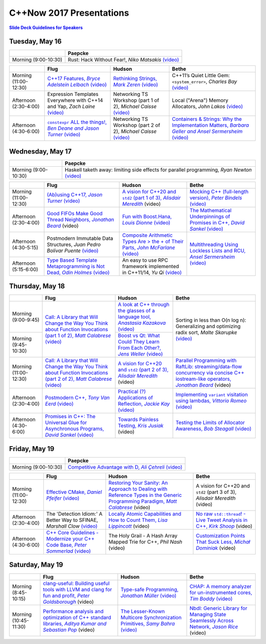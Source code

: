 =========================
C++Now 2017 Presentations
=========================

|guidelines|_

.. |guidelines| replace:: **Slide Deck Guidelines for Speakers**
.. _guidelines: SLIDE_DECK_GUIDELINES.md

Tuesday, May 16
===============

+-----------------------+----------------------------+
|                       | Paepcke                    |
+=======================+============================+
| Morning (9:00-10:30)  | |tueAM0pae|  |tueAM0paeV|_ | 
+-----------------------+----------------------------+

+-----------------------+----------------------------+----------------------------+----------------------------+
|                       | Flug                       | Hudson                     | Bethe                      |
+=======================+============================+============================+============================+
| Morning (11:00-12:30) | |tueAM2flg|_ |tueAM2flgV|_ | |tueAM2hud|_ |tueAM2hudV|_ | |tueAM2bet|  |tueAM2betV|_ |
+-----------------------+----------------------------+----------------------------+----------------------------+
| Afternoon (2:30-4:00) | |tuePM0flg|  |tuePM0flgV|_ | |tuePM0hud|  |tuePM0hudV|_ | |tuePM0bet|  |tuePM0betV|_ |
+-----------------------+----------------------------+----------------------------+----------------------------+
| Afternoon (4:30-6:00) | |tuePM2flg|_ |tuePM2flgV|_ | |tuePM2hud|  |tuePM2hudV|_ | |tuePM2bet|_ |tuePM2betV|_ |
+-----------------------+----------------------------+----------------------------+----------------------------+

Wednesday, May 17
=================

+-----------------------+----------------------------+
|                       | Paepcke                    |
+=======================+============================+
| Morning (9:00-10:30)  | |wedAM0pae|  |wedAM0paeV|_ | 
+-----------------------+----------------------------+

+-----------------------+----------------------------+----------------------------+----------------------------+
|                       | Flug                       | Hudson                     | Bethe                      |
+=======================+============================+============================+============================+
| Morning (11:00-12:30) | |wedAM2flg|_ |wedAM2flgV|_ | |wedAM2hud|_ |wedAM2hudV|  | |wedAM2bet|_ |wedAM2betV|_ |
+-----------------------+----------------------------+----------------------------+----------------------------+
| Afternoon (2:30-4:00) | |wedPM0flg|_ |wedPM0flgV|  | |wedPM0hud|_ |wedPM0hudV|_ | |wedPM0bet|_ |wedPM0betV|_ |
+-----------------------+----------------------------+----------------------------+----------------------------+
| Afternoon (4:30-5:15) | |wedPM2flg|  |wedPM2flgV|_ | |wedPM2hud|_ |wedPM2hudV|_ | |wedPM2bet|_ |wedPM2betV|_ |
+-----------------------+----------------------------+----------------------------+                            |
| Afternoon (5:15-6:00) | |wedPM3flg|_ |wedPM3flgV|_ | |wedPM3hud|  |wedPM3hudV|_ |                            |
+-----------------------+----------------------------+----------------------------+----------------------------+

Thursday, May 18
================

+-----------------------+----------------------------+----------------------------+----------------------------+
|                       | Flug                       | Hudson                     | Bethe                      |
+=======================+============================+============================+============================+
| Morning (9:00-9:45)   | |thuAM0flg|_ |thuAM0flgV|_ | |thuAM0hud|_ |thuAM0hudV|_ | |thuAM0bet|  |thuAM0betV|_ |
+-----------------------+                            +----------------------------+                            |
| Morning (9:45-10:30)  |                            | |thuAM1hud|_ |thuAM1hudV|_ |                            |
+-----------------------+----------------------------+----------------------------+----------------------------+
| Morning (11:00-12:30) | |thuAM2flg|_ |thuAM2flgV|_ | |thuAM2hud|_ |thuAM2hudV|  | |thuAM2bet|_ |thuAM2betV|  |
+-----------------------+----------------------------+----------------------------+----------------------------+
| Afternoon (2:30-4:00) | |thuPM0flg|_ |thuPM0flgV|_ | |thuPM0hud|_ |thuPM0hudV|_ | |thuPM0bet|_ |thuPM0betV|_ |
+-----------------------+----------------------------+----------------------------+----------------------------+
| Afternoon (4:30-6:00) | |thuPM2flg|_ |thuPM2flgV|_ | |thuPM2hud|_ |thuPM2hudV|  | |thuPM2bet|_ |thuPM2betV|_ |
+-----------------------+----------------------------+----------------------------+----------------------------+

Friday, May 19
==============

+-----------------------+----------------------------+
|                       | Paepcke                    |
+=======================+============================+
| Morning (9:00-10:30)  | |friAM0pae|_ |friAM0paeV|_ | 
+-----------------------+----------------------------+

+-----------------------+----------------------------+----------------------------+----------------------------+
|                       | Flug                       | Hudson                     | Bethe                      |
+=======================+============================+============================+============================+
| Morning (11:00-12:30) | |friAM2flg|_ |friAM2flgV|_ | |friAM2hud|_ |friAM2hudV|  | |friAM2bet|  |friAM2betV|  |
+-----------------------+----------------------------+----------------------------+----------------------------+
| Afternoon (2:30-4:00) | |friPM0flg|  |friPM0flgV|_ | |friPM0hud|_ |friPM0hudV|  | |friPM0bet|_ |friPM0betV|  |
+-----------------------+----------------------------+----------------------------+----------------------------+
| Afternoon (4:30-6:00) | |friPM2flg|_ |friPM2flgV|_ | |friPM2hud|  |friPM2hudV|  | |friPM2bet|_ |friPM2betV|  |
+-----------------------+----------------------------+----------------------------+----------------------------+

Saturday, May 19
================

+-----------------------+----------------------------+----------------------------+----------------------------+
|                       | Flug                       | Hudson                     | Bethe                      |
+=======================+============================+============================+============================+
| Morning (8:45-10:15)  | |satAM0flg|_ |satAM0flgV|  | |satAM0hud|_ |satAM0hudV|_ | |satAM0bet|_ |satAM0betV|_ |
+-----------------------+----------------------------+----------------------------+----------------------------+
| Morning (10:45-11:30) | |satAM2flg|_ |satAM2flgV|  | |satAM2hud|_ |satAM2hudV|_ | |satAM2bet|_ |satAM2betV|  |
+-----------------------+----------------------------+----------------------------+----------------------------+

.. .. |tag| replace:: Talk Title, *Test*
.. .. _tag: http://link.com/to/slides
.. .. |tagV| (video)
.. .. _tagV: http://link.com/to/video

.. Tuesday, May 16
.. |tueAM0pae| replace:: Rust: Hack Without Fear!, *Niko Matsakis*
.. _tueAM0pae: 
.. |tueAM0paeV| replace:: (video)
.. _tueAM0paeV: https://youtu.be/lO1z-7cuRYI
.. |tueAM2flg| replace:: C++17 Features, *Bryce Adelstein Lelbach*
.. _tueAM2flg: 05-16-2017_tuesday/cpp17_features__bryce_adelstein_lelbach__cppnow_05-16-2017.pdf
.. |tueAM2flgV| replace:: (video)
.. _tueAM2flgV: https://youtu.be/LvwXJjRQfHk
.. |tuePM0flg| replace:: Expression Templates Everywhere with C++14 and Yap, *Zach Laine*
.. _tuePM0flg: 
.. |tuePM0flgV| replace:: (video)
.. _tuePM0flgV: https://youtu.be/VhIwDxkIsME
.. |tuePM2flg| replace:: ``constexpr`` ALL the things!, *Ben Deane and Jason Turner*
.. _tuePM2flg: 05-16-2017_tuesday/constexpr_all_the_things__ben_deane_and_jason_turner__cppnow_05-16-2017.pdf
.. |tuePM2flgV| replace:: (video)
.. _tuePM2flgV: https://youtu.be/HMB9oXFobJc
.. |tueAM2hud| replace:: Rethinking Strings, *Mark Zeren*
.. _tueAM2hud: 05-16-2017_tuesday/rethinking_strings__mark_zeren__cppnow_05-16-2017.pdf
.. |tueAM2hudV| replace:: (video)
.. _tueAM2hudV: https://youtu.be/OMbwbXZWtDM
.. |tuePM0hud| replace:: Networking TS Workshop (part 1 of 2), *Michael Caisse*
.. _tuePM0hud: 
.. |tuePM0hudV| replace:: (video)
.. _tuePM0hudV: https://youtu.be/dZdTOH9bFvs
.. |tuePM2hud| replace:: Networking TS Workshop (part 2 of 2), *Michael Caisse*
.. _tuePM2hud: 
.. |tuePM2hudV| replace:: (video)
.. _tuePM2hudV: https://youtu.be/5H-hI98TYIE
.. |tueAM2bet| replace:: C++11’s Quiet Little Gem: ``<system_error>``, *Charles Bay*
.. _tueAM2bet: 
.. |tueAM2betV| replace:: (video)
.. _tueAM2betV: https://youtu.be/w7ZVbw2X-tE
.. |tuePM0bet| replace:: Local ("Arena") Memory Allocators, *John Lakos*
.. _tuePM0bet: 
.. |tuePM0betV| replace:: (video)
.. _tuePM0betV: https://youtu.be/CVbnjydW5M0
.. |tuePM2bet| replace:: Containers & Strings: Why the Implementation Matters, *Barbara Geller and Ansel Sermersheim*
.. _tuePM2bet: 05-16-2017_tuesday/containers_and_strings_why_the_implementation_matters__barbara_geller_and_ansel_sermersheim__cppnow_05-16-2017.pdf
.. |tuePM2betV| replace:: (video)
.. _tuePM2betV: https://youtu.be/wMyI-h9UY-M

.. Wednesday, May 17
.. |wedAM0pae| replace:: Haskell taketh away: limiting side effects for parallel programming, *Ryan Newton*
.. _wedAM0pae: 
.. |wedAM0paeV| replace:: (video)
.. _wedAM0paeV: https://youtu.be/lC5UWG5N8oY
.. |wedAM2flg| replace:: (Ab)using C++17, *Jason Turner*
.. _wedAM2flg: 05-17-2017_wednesday/abusing_cpp17__jason_turner__cppnow_05-17-2017.pdf
.. |wedAM2flgV| replace:: (video)
.. _wedAM2flgV: https://youtu.be/AqDsso3S5fg
.. |wedPM0flg| replace:: Good FIFOs Make Good Thread Neighbors, *Jonathan Beard*
.. _wedPM0flg: 05-17-2017_wednesday/good_fifos_make_good_thread_neighbors__jonathan_beard__cppnow_05-17-2017.pdf
.. |wedPM0flgV| replace:: (video)
.. _wedPM0flgV: 
.. |wedPM2flg| replace:: Postmodern Immutable Data Structures, *Juan Pedro Bolivar Puente*
.. _wedPM2flg: 
.. |wedPM2flgV| replace:: (video)
.. _wedPM2flgV: https://youtu.be/ZsryQp0UAC8
.. |wedPM3flg| replace:: Type Based Template Metaprogramming is Not Dead, *Odin Holmes*
.. _wedPM3flg: 05-17-2017_wednesday/type_based_template_metaprogramming_is_not_dead__odin_holmes__cppnow_05-17-2017.pdf
.. |wedPM3flgV| replace:: (video)
.. _wedPM3flgV: https://youtu.be/EtU4RDCCsiU
.. |wedAM2hud| replace:: A vision for C++20 and ``std2`` (part 1 of 3), *Alisdair Meredith*
.. _wedAM2hud: 05-17-2017_wednesday/type_based_template_metaprogramming_is_not_dead__odin_holmes__cppnow_05-17-2017.pdf
.. |wedAM2hudV| replace:: (video)
.. _wedAM2hudV: 
.. |wedPM0hud| replace:: Fun with Boost.Hana, *Louis Dionne*
.. _wedPM0hud: 05-17-2017_wednesday/fun_with_boost_hana__louis_dionne__cppnow_05-17-2017.pdf
.. |wedPM0hudV| replace:: (video)
.. _wedPM0hudV: https://youtu.be/emHnx_ZG0qc
.. |wedPM2hud| replace:: Composite Arithmetic Types Are > the + of Their Parts, *John McFarlane*
.. _wedPM2hud: 05-17-2017_wednesday/composite_arithmetic_types_are_greater_than_the_sum_of_their_parts__john_mcfarlane__cppnow_05-17-2017.pdf
.. |wedPM2hudV| replace:: (video)
.. _wedPM2hudV: https://youtu.be/1xSyUoYgSR4
.. |wedPM3hud| replace:: An easy to use RPC framework implemented in C++11/14, *Yu Qi*
.. _wedPM3hud: 
.. |wedPM3hudV| replace:: (video)
.. _wedPM3hudV: https://youtu.be/vh1BhlqF-fs
.. |wedAM2bet| replace:: Mocking C++ (full-length version), *Peter Bindels*
.. _wedAM2bet: 05-17-2017_wednesday/mocking_cpp_full_length_version__peter_bindels__cppnow_05-17-2017.pdf
.. |wedAM2betV| replace:: (video)
.. _wedAM2betV: https://youtu.be/t0wLm2iiEH0
.. |wedPM0bet| replace:: The Mathematical Underpinnings of Promises in C++, *David Sankel*
.. _wedPM0bet: 05-17-2017_wednesday/the_mathematical_underpinnings_of_promises_in_cpp__david_sankel__cppnow_05-17-2017.pdf
.. |wedPM0betV| replace:: (video)
.. _wedPM0betV: https://youtu.be/2OY0Zn3oBCE
.. |wedPM2bet| replace:: Multithreading Using Lockless Lists and RCU, *Ansel Sermersheim*
.. _wedPM2bet: 05-17-2017_wednesday/multithreading_using_lockless_lists_and_rcu__ansel_sermersheim__cppnow_05-17-2017.pdf
.. |wedPM2betV| replace:: (video)
.. _wedPM2betV: https://youtu.be/rNHLp44rMSs

.. Thursday, May 18
.. |thuAM0flg| replace:: Call: A Library that Will Change the Way You Think about Function Invocations (part 1 of 2), *Matt Calabrese*
.. _thuAM0flg: 05-18-2017_thursday/call_a_library_that_will_change_the_way_you_think_about_function_invocations__matt_calabrese__cppnow_05-18-2017.pdf
.. |thuAM0flgV| replace:: (video)
.. _thuAM0flgV: https://youtu.be/Fjw7NjndQ50
.. |thuAM2flg| replace:: Call: A Library that Will Change the Way You Think about Function Invocations (part 2 of 2), *Matt Calabrese*
.. _thuAM2flg: 05-18-2017_thursday/call_a_library_that_will_change_the_way_you_think_about_function_invocations__matt_calabrese__cppnow_05-18-2017.pdf
.. |thuAM2flgV| replace:: (video)
.. _thuAM2flgV: https://youtu.be/hwS0ZvkKuSQ
.. |thuPM0flg| replace:: Postmodern C++, *Tony Van Eerd*
.. _thuPM0flg: 05-18-2017_thursday/postmodern_cpp__tony_van_eerd__cppnow_05-18-2017.pdf
.. |thuPM0flgV| replace:: (video)
.. _thuPM0flgV: https://youtu.be/GPP64opjy_Y
.. |thuPM2flg| replace:: Promises in C++: The Universal Glue for Asynchronous Programs, *David Sankel*
.. _thuPM2flg: 05-18-2017_thursday/promises_in_cpp_the_universal_glue_for_asynchronous_programs__david_sankel__cppnow_05-18-2017.pdf
.. |thuPM2flgV| replace:: (video)
.. _thuPM2flgV: https://youtu.be/pKMZjd9CFnw
.. |thuAM0hud| replace:: A look at C++ through the glasses of a language tool, *Anastasia Kazakova*
.. _thuAM0hud: 05-18-2017_thursday/a_look_at_cpp_through_the_glasses_of_a_language_tool__anastasia_kazakova__cppnow_05-18-2017.pdf
.. |thuAM0hudV| replace:: (video)
.. _thuAM0hudV: https://youtu.be/sg3BEB6JP2c
.. |thuAM1hud| replace:: Boost vs Qt: What Could They Learn From Each Other?, *Jens Weller*
.. _thuAM1hud: 05-18-2017_thursday/boost_vs_qt_what_could_they_learn_from_each_other__jens_weller__cppnow_05-18-2017.pdf
.. |thuAM1hudV| replace:: (video)
.. _thuAM1hudV: https://youtu.be/NcdlX3fIpc0
.. |thuAM2hud| replace:: A vision for C++20 and ``std2`` (part 2 of 3), *Alisdair Meredith*
.. _thuAM2hud: std2_workshop/cpp20_language_features_for_std2__alisdair_meredith__cppnow_05-18-2017.pdf
.. |thuAM2hudV| replace:: (video)
.. _thuAM2hudV: 
.. |thuPM0hud| replace:: Practical (?) Applications of Reflection, *Jackie Kay*
.. _thuPM0hud: 05-18-2017_thursday/practical_applications_of_reflection__jackie_kay__cppnow_05-18-2017.pdf
.. |thuPM0hudV| replace:: (video)
.. _thuPM0hudV: https://youtu.be/JrOJ012XxNg
.. |thuPM2hud| replace:: Towards Painless Testing, *Kris Jusiak*
.. _thuPM2hud: 05-18-2017_thursday/towards_painless_testing__kris_jusiak__cppnow_05-18-2017.pdf
.. |thuPM2hudV| replace:: (video)
.. _thuPM2hudV: 
.. |thuAM0bet| replace:: Sorting in less than O(n log n): Generalizing and optimizing radix sort, *Malte Skarupke*
.. _thuAM0bet: 
.. |thuAM0betV| replace:: (video)
.. _thuAM0betV: https://youtu.be/zqs87a_7zxw
.. |thuAM2bet| replace:: Parallel Programming with RaftLib: streaming/data-flow concurrency via concise C++ iostream-like operators, *Jonathan Beard*
.. _thuAM2bet: 05-18-2017_thursday/parallel_programming_with_raftlib_streaming_and_dataflow_concurrency_via_concise_cpp_iostream_like_operators__jonathan_beard__cppnow_05-18-2017.pdf
.. |thuAM2betV| replace:: (video)
.. _thuAM2betV: 
.. |thuPM0bet| replace:: Implementing ``variant`` visitation using lambdas, *Vittorio Romeo*
.. _thuPM0bet: 05-18-2017_thursday/implementing_variant_visition_using_lambdas__vittorio_romeo__cppnow_05-18-2017.pdf
.. |thuPM0betV| replace:: (video)
.. _thuPM0betV: https://youtu.be/3KyW5Ve3LtI
.. |thuPM2bet| replace:: Testing the Limits of Allocator Awareness, *Bob Steagall*
.. _thuPM2bet: 05-18-2017_thursday/testing_the_limits_of_allocator_awareness__bob_steagall__cppnow_05-18-2017.pdf
.. |thuPM2betV| replace:: (video)
.. _thuPM2betV: https://youtu.be/fmJfKm9ano8

.. Friday, May 19
.. |friAM0pae| replace:: Competitive Advantage with D, *Ali Çehreli*
.. _friAM0pae: 05-19-2017_friday/competitive_advantage_with_d__ali_cehreli__cppnow_05-19-2017.pdf
.. |friAM0paeV| replace:: (video)
.. _friAM0paeV: https://youtu.be/vYEKEIpM2zo
.. |friAM2flg| replace:: Effective CMake, *Daniel Pfeifer*
.. _friAM2flg: 05-19-2017_friday/effective_cmake__daniel_pfeifer__cppnow_05-19-2017.pdf
.. |friAM2flgV| replace:: (video)
.. _friAM2flgV: https://youtu.be/bsXLMQ6WgIk
.. |friPM0flg| replace:: The 'Detection Idiom:' A Better Way to SFINAE, *Marshall Clow*
.. _friPM0flg: 05-19-2017_friday/the_detection_idiom_a_better_way_to_sfinae__marshall_clow__cppnow_05-19-2017.pdf 
.. |friPM0flgV| replace:: (video)
.. _friPM0flgV: https://youtu.be/U3jGdnRL3KI
.. |friPM2flg| replace:: C++ Core Guidelines - Modernize your C++ Code Base, *Peter Sommerlad*
.. _friPM2flg: 05-19-2017_friday/cpp_core_guidelines_modernize_your_cpp_code_base__peter_sommerlad__cppnow_05-19-2017.pdf
.. |friPM2flgV| replace:: (video)
.. _friPM2flgV: https://youtu.be/q3WiZu8N7Tk
.. |friAM2hud| replace:: Restoring Your Sanity: An Approach to Dealing with Reference Types in the Generic Programming Paradigm, *Matt Calabrese*
.. _friAM2hud: 05-19-2017_friday/restoring_your_sanity_an_approach_to_dealing_with_reference_types_in_the_generic_programming_paradigm__matt_calabrese__cppnow_05-19-2017.pdf
.. |friAM2hudV| replace:: (video)
.. _friAM2hudV:  
.. |friPM0hud| replace:: Locally Atomic Capabilities and How to Count Them, *Lisa Lippincott*
.. _friPM0hud: 05-19-2017_friday/locally_atomic_capabilities_and_how_to_count_them__lisa_lippincott__cppnow_05-19-2017.pdf
.. |friPM0hudV| replace:: (video)
.. _friPM0hudV:  
.. |friPM2hud| replace:: The Holy Grail - A Hash Array Mapped Trie for C++, *Phil Nash*
.. _friPM2hud: 05-19-2017_friday/a_persistent_hash_array_mapped_trie_for_cpp__phil_nash__cppnow_05-19-2017
.. |friPM2hudV| replace:: (video)
.. _friPM2hudV: https://www.youtube.com/watch?v=WT9kmIE3Uis
.. |friAM2bet| replace:: A vision for C++20 and ``std2`` (part 3 of 3), *Alisdair Meredith*
.. _friAM2bet: 
.. |friAM2betV| replace:: (video)
.. _friAM2betV: 
.. |friPM0bet| replace:: No raw ``std::thread``! - Live Tweet Analysis in C++, *Kirk Shoop*
.. _friPM0bet: 05-19-2017_friday/no_raw_std_thread_live_tweet_analysis_in_cpp__kirk_shoop__cppnow_05-19-2017.pdf
.. |friPM0betV| replace:: (video)
.. _friPM0betV: 
.. |friPM2bet| replace:: Customization Points That Suck Less, *Michał Dominiak*
.. _friPM2bet: 05-19-2017_friday/customization_points_that_such_less__michal_dominiak__cppnow_05-19-2017.pdf
.. |friPM2betV| replace:: (video)
.. _friPM2betV:   

.. Saturday, May 20
.. |satAM0flg| replace:: clang-useful: Building useful tools with LLVM and clang for fun and profit, *Peter Goldsborough*
.. _satAM0flg: 05-20-2017_saturday/clang_useful_building_useful_tools_with_llvm_and_clang_for_fun_and_profit__peter_goldsborough__cppnow_05-20-2017.pdf
.. |satAM0flgV| replace:: (video)
.. _satAM0flgV:    
.. |satAM2flg| replace:: Performance analysis and optimization of C++ standard libraries, *Aditya Kumar and Sebastian Pop*
.. _satAM2flg: 05-20-2017_saturday/performance_analysis_and_optimization_of_cpp_standard_libraries__aditya_kumar_and_sebastian_pop__cppnow_05-20-2017.pdf
.. |satAM2flgV| replace:: (video)
.. _satAM2flgV:    
.. |satAM0hud| replace:: Type-safe Programming, *Jonathan Müller*
.. _satAM0hud: 05-20-2017_saturday/type_safe_programming__jonathan_muller__cppnow_05-20-2017.pdf
.. |satAM0hudV| replace:: (video)
.. _satAM0hudV: https://youtu.be/iihlo9A2Ezw
.. |satAM2hud| replace:: The Lesser-Known Multicore Synchronization Primitives, *Samy Bahra*
.. _satAM2hud: 05-20-2017_saturday/the_lesser_known_multicore_synchronization_primitives__samy_bahra__cppnow_05-20-2017.pdf
.. |satAM2hudV| replace:: (video)
.. _satAM2hudV: https://youtu.be/OfTy3ymDwWE
.. |satAM0bet| replace:: CHAP: A memory analyzer for un-instrumented cores, *Tim Boddy*
.. _satAM0bet: 05-20-2017_saturday/chap_a_memory_analyzer_for_un_instrumented_cores__tim_boddy__cppnow_05-20-2017.pdf
.. |satAM0betV| replace:: (video)
.. _satAM0betV: https://youtu.be/EZ2n3kGtVDk
.. |satAM2bet| replace:: Nbdl: Generic Library for Managing State Seamlessly Across Network, *Jason Rice*
.. _satAM2bet: 05-20-2017_saturday/nbdl_generic_library_for_managing_state_seamlessly_across_network__jason_rice__cppnow_05-20-2017.pdf
.. |satAM2betV| replace:: (video)
.. _satAM2betV: 


